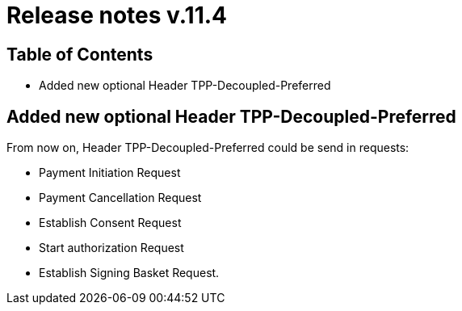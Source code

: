 = Release notes v.11.4

== Table of Contents

* Added new optional Header TPP-Decoupled-Preferred

==  Added new optional Header TPP-Decoupled-Preferred

From now on, Header TPP-Decoupled-Preferred could be send in requests:

- Payment Initiation Request
- Payment Cancellation  Request
- Establish Consent Request
- Start authorization Request
- Establish Signing Basket Request.
